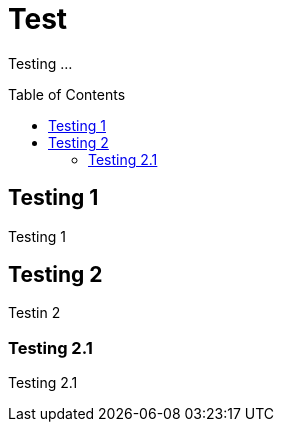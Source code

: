 [[test]]
# Test
:toc: preamble
:toclevels: 4
:docinfo1:

Testing ...



[[testing-1]]
## Testing 1

Testing 1


[[testing-2]]
## Testing 2

Testin 2


[[testing-21]]
### Testing 2.1

Testing 2.1
